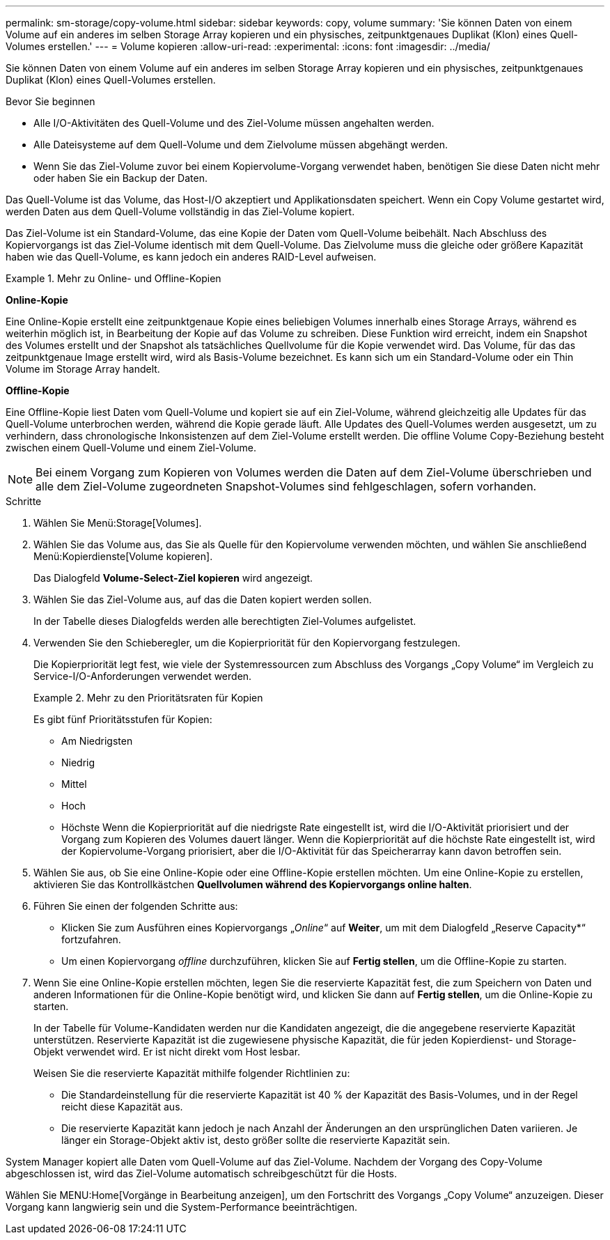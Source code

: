 ---
permalink: sm-storage/copy-volume.html 
sidebar: sidebar 
keywords: copy, volume 
summary: 'Sie können Daten von einem Volume auf ein anderes im selben Storage Array kopieren und ein physisches, zeitpunktgenaues Duplikat (Klon) eines Quell-Volumes erstellen.' 
---
= Volume kopieren
:allow-uri-read: 
:experimental: 
:icons: font
:imagesdir: ../media/


[role="lead"]
Sie können Daten von einem Volume auf ein anderes im selben Storage Array kopieren und ein physisches, zeitpunktgenaues Duplikat (Klon) eines Quell-Volumes erstellen.

.Bevor Sie beginnen
* Alle I/O-Aktivitäten des Quell-Volume und des Ziel-Volume müssen angehalten werden.
* Alle Dateisysteme auf dem Quell-Volume und dem Zielvolume müssen abgehängt werden.
* Wenn Sie das Ziel-Volume zuvor bei einem Kopiervolume-Vorgang verwendet haben, benötigen Sie diese Daten nicht mehr oder haben Sie ein Backup der Daten.


Das Quell-Volume ist das Volume, das Host-I/O akzeptiert und Applikationsdaten speichert. Wenn ein Copy Volume gestartet wird, werden Daten aus dem Quell-Volume vollständig in das Ziel-Volume kopiert.

Das Ziel-Volume ist ein Standard-Volume, das eine Kopie der Daten vom Quell-Volume beibehält. Nach Abschluss des Kopiervorgangs ist das Ziel-Volume identisch mit dem Quell-Volume. Das Zielvolume muss die gleiche oder größere Kapazität haben wie das Quell-Volume, es kann jedoch ein anderes RAID-Level aufweisen.

.Mehr zu Online- und Offline-Kopien
====
*Online-Kopie*

Eine Online-Kopie erstellt eine zeitpunktgenaue Kopie eines beliebigen Volumes innerhalb eines Storage Arrays, während es weiterhin möglich ist, in Bearbeitung der Kopie auf das Volume zu schreiben. Diese Funktion wird erreicht, indem ein Snapshot des Volumes erstellt und der Snapshot als tatsächliches Quellvolume für die Kopie verwendet wird. Das Volume, für das das zeitpunktgenaue Image erstellt wird, wird als Basis-Volume bezeichnet. Es kann sich um ein Standard-Volume oder ein Thin Volume im Storage Array handelt.

*Offline-Kopie*

Eine Offline-Kopie liest Daten vom Quell-Volume und kopiert sie auf ein Ziel-Volume, während gleichzeitig alle Updates für das Quell-Volume unterbrochen werden, während die Kopie gerade läuft. Alle Updates des Quell-Volumes werden ausgesetzt, um zu verhindern, dass chronologische Inkonsistenzen auf dem Ziel-Volume erstellt werden. Die offline Volume Copy-Beziehung besteht zwischen einem Quell-Volume und einem Ziel-Volume.

====
[NOTE]
====
Bei einem Vorgang zum Kopieren von Volumes werden die Daten auf dem Ziel-Volume überschrieben und alle dem Ziel-Volume zugeordneten Snapshot-Volumes sind fehlgeschlagen, sofern vorhanden.

====
.Schritte
. Wählen Sie Menü:Storage[Volumes].
. Wählen Sie das Volume aus, das Sie als Quelle für den Kopiervolume verwenden möchten, und wählen Sie anschließend Menü:Kopierdienste[Volume kopieren].
+
Das Dialogfeld *Volume-Select-Ziel kopieren* wird angezeigt.

. Wählen Sie das Ziel-Volume aus, auf das die Daten kopiert werden sollen.
+
In der Tabelle dieses Dialogfelds werden alle berechtigten Ziel-Volumes aufgelistet.

. Verwenden Sie den Schieberegler, um die Kopierpriorität für den Kopiervorgang festzulegen.
+
Die Kopierpriorität legt fest, wie viele der Systemressourcen zum Abschluss des Vorgangs „Copy Volume“ im Vergleich zu Service-I/O-Anforderungen verwendet werden.

+
.Mehr zu den Prioritätsraten für Kopien
====
Es gibt fünf Prioritätsstufen für Kopien:

** Am Niedrigsten
** Niedrig
** Mittel
** Hoch
** Höchste Wenn die Kopierpriorität auf die niedrigste Rate eingestellt ist, wird die I/O-Aktivität priorisiert und der Vorgang zum Kopieren des Volumes dauert länger. Wenn die Kopierpriorität auf die höchste Rate eingestellt ist, wird der Kopiervolume-Vorgang priorisiert, aber die I/O-Aktivität für das Speicherarray kann davon betroffen sein.


====
. Wählen Sie aus, ob Sie eine Online-Kopie oder eine Offline-Kopie erstellen möchten. Um eine Online-Kopie zu erstellen, aktivieren Sie das Kontrollkästchen **Quellvolumen während des Kopiervorgangs online halten**.
. Führen Sie einen der folgenden Schritte aus:
+
** Klicken Sie zum Ausführen eines Kopiervorgangs „_Online_“ auf *Weiter*, um mit dem Dialogfeld „Reserve Capacity*“ fortzufahren.
** Um einen Kopiervorgang _offline_ durchzuführen, klicken Sie auf *Fertig stellen*, um die Offline-Kopie zu starten.


. Wenn Sie eine Online-Kopie erstellen möchten, legen Sie die reservierte Kapazität fest, die zum Speichern von Daten und anderen Informationen für die Online-Kopie benötigt wird, und klicken Sie dann auf *Fertig stellen*, um die Online-Kopie zu starten.
+
In der Tabelle für Volume-Kandidaten werden nur die Kandidaten angezeigt, die die angegebene reservierte Kapazität unterstützen. Reservierte Kapazität ist die zugewiesene physische Kapazität, die für jeden Kopierdienst- und Storage-Objekt verwendet wird. Er ist nicht direkt vom Host lesbar.

+
Weisen Sie die reservierte Kapazität mithilfe folgender Richtlinien zu:

+
** Die Standardeinstellung für die reservierte Kapazität ist 40 % der Kapazität des Basis-Volumes, und in der Regel reicht diese Kapazität aus.
** Die reservierte Kapazität kann jedoch je nach Anzahl der Änderungen an den ursprünglichen Daten variieren. Je länger ein Storage-Objekt aktiv ist, desto größer sollte die reservierte Kapazität sein.




System Manager kopiert alle Daten vom Quell-Volume auf das Ziel-Volume. Nachdem der Vorgang des Copy-Volume abgeschlossen ist, wird das Ziel-Volume automatisch schreibgeschützt für die Hosts.

Wählen Sie MENU:Home[Vorgänge in Bearbeitung anzeigen], um den Fortschritt des Vorgangs „Copy Volume“ anzuzeigen. Dieser Vorgang kann langwierig sein und die System-Performance beeinträchtigen.
